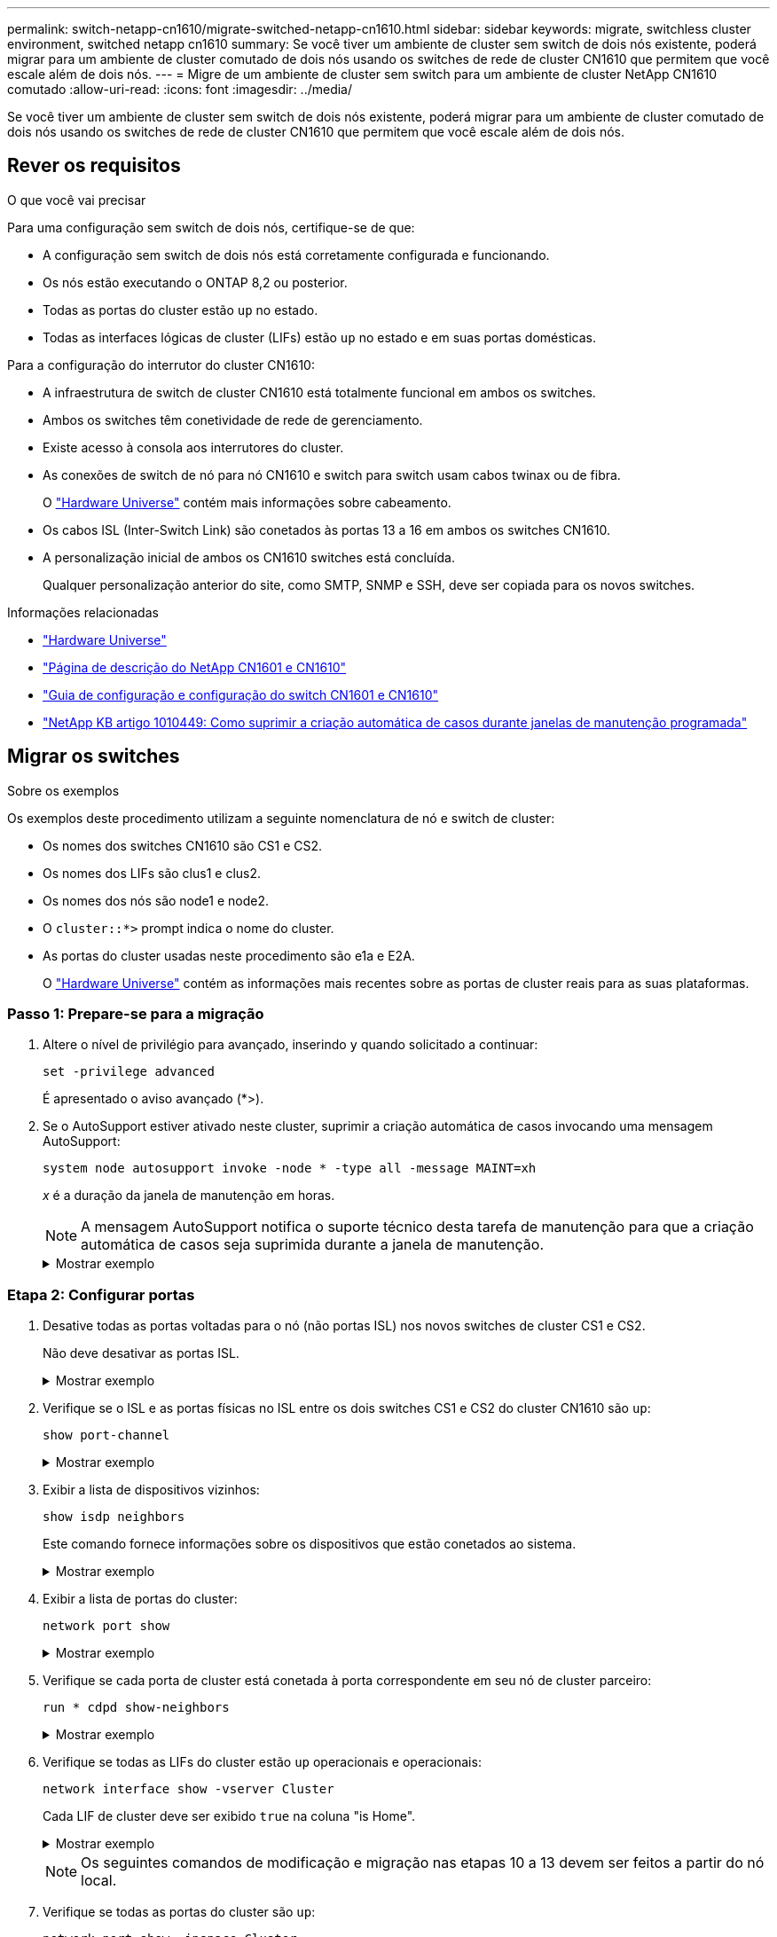 ---
permalink: switch-netapp-cn1610/migrate-switched-netapp-cn1610.html 
sidebar: sidebar 
keywords: migrate, switchless cluster environment, switched netapp cn1610 
summary: Se você tiver um ambiente de cluster sem switch de dois nós existente, poderá migrar para um ambiente de cluster comutado de dois nós usando os switches de rede de cluster CN1610 que permitem que você escale além de dois nós. 
---
= Migre de um ambiente de cluster sem switch para um ambiente de cluster NetApp CN1610 comutado
:allow-uri-read: 
:icons: font
:imagesdir: ../media/


[role="lead"]
Se você tiver um ambiente de cluster sem switch de dois nós existente, poderá migrar para um ambiente de cluster comutado de dois nós usando os switches de rede de cluster CN1610 que permitem que você escale além de dois nós.



== Rever os requisitos

.O que você vai precisar
Para uma configuração sem switch de dois nós, certifique-se de que:

* A configuração sem switch de dois nós está corretamente configurada e funcionando.
* Os nós estão executando o ONTAP 8,2 ou posterior.
* Todas as portas do cluster estão `up` no estado.
* Todas as interfaces lógicas de cluster (LIFs) estão `up` no estado e em suas portas domésticas.


Para a configuração do interrutor do cluster CN1610:

* A infraestrutura de switch de cluster CN1610 está totalmente funcional em ambos os switches.
* Ambos os switches têm conetividade de rede de gerenciamento.
* Existe acesso à consola aos interrutores do cluster.
* As conexões de switch de nó para nó CN1610 e switch para switch usam cabos twinax ou de fibra.
+
O https://hwu.netapp.com/["Hardware Universe"^] contém mais informações sobre cabeamento.

* Os cabos ISL (Inter-Switch Link) são conetados às portas 13 a 16 em ambos os switches CN1610.
* A personalização inicial de ambos os CN1610 switches está concluída.
+
Qualquer personalização anterior do site, como SMTP, SNMP e SSH, deve ser copiada para os novos switches.



.Informações relacionadas
* http://hwu.netapp.com["Hardware Universe"^]
* http://support.netapp.com/NOW/download/software/cm_switches_ntap/["Página de descrição do NetApp CN1601 e CN1610"^]
* https://library.netapp.com/ecm/ecm_download_file/ECMP1118645["Guia de configuração e configuração do switch CN1601 e CN1610"^]
* https://kb.netapp.com/Advice_and_Troubleshooting/Data_Storage_Software/ONTAP_OS/How_to_suppress_automatic_case_creation_during_scheduled_maintenance_windows["NetApp KB artigo 1010449: Como suprimir a criação automática de casos durante janelas de manutenção programada"^]




== Migrar os switches

.Sobre os exemplos
Os exemplos deste procedimento utilizam a seguinte nomenclatura de nó e switch de cluster:

* Os nomes dos switches CN1610 são CS1 e CS2.
* Os nomes dos LIFs são clus1 e clus2.
* Os nomes dos nós são node1 e node2.
* O `cluster::*>` prompt indica o nome do cluster.
* As portas do cluster usadas neste procedimento são e1a e E2A.
+
O https://hwu.netapp.com/["Hardware Universe"^] contém as informações mais recentes sobre as portas de cluster reais para as suas plataformas.





=== Passo 1: Prepare-se para a migração

. Altere o nível de privilégio para avançado, inserindo `y` quando solicitado a continuar:
+
`set -privilege advanced`

+
É apresentado o aviso avançado (*>).

. Se o AutoSupport estiver ativado neste cluster, suprimir a criação automática de casos invocando uma mensagem AutoSupport:
+
`system node autosupport invoke -node * -type all -message MAINT=xh`

+
_x_ é a duração da janela de manutenção em horas.

+

NOTE: A mensagem AutoSupport notifica o suporte técnico desta tarefa de manutenção para que a criação automática de casos seja suprimida durante a janela de manutenção.

+
.Mostrar exemplo
[%collapsible]
====
O seguinte comando suprime a criação automática de casos por duas horas:

[listing]
----
cluster::*> system node autosupport invoke -node * -type all -message MAINT=2h
----
====




=== Etapa 2: Configurar portas

. Desative todas as portas voltadas para o nó (não portas ISL) nos novos switches de cluster CS1 e CS2.
+
Não deve desativar as portas ISL.

+
.Mostrar exemplo
[%collapsible]
====
O exemplo a seguir mostra que as portas 1 a 12 voltadas para o nó estão desativadas no switch CS1:

[listing]
----

(cs1)> enable
(cs1)# configure
(cs1)(Config)# interface 0/1-0/12
(cs1)(Interface 0/1-0/12)# shutdown
(cs1)(Interface 0/1-0/12)# exit
(cs1)(Config)# exit
----
O exemplo a seguir mostra que as portas 1 a 12 voltadas para o nó estão desativadas no switch CS2:

[listing]
----

(c2)> enable
(cs2)# configure
(cs2)(Config)# interface 0/1-0/12
(cs2)(Interface 0/1-0/12)# shutdown
(cs2)(Interface 0/1-0/12)# exit
(cs2)(Config)# exit
----
====
. Verifique se o ISL e as portas físicas no ISL entre os dois switches CS1 e CS2 do cluster CN1610 são `up`:
+
`show port-channel`

+
.Mostrar exemplo
[%collapsible]
====
O exemplo a seguir mostra que as portas ISL estão `up` no interrutor CS1:

[listing]
----

(cs1)# show port-channel 3/1
Local Interface................................ 3/1
Channel Name................................... ISL-LAG
Link State..................................... Up
Admin Mode..................................... Enabled
Type........................................... Static
Load Balance Option............................ 7
(Enhanced hashing mode)

Mbr    Device/       Port      Port
Ports  Timeout       Speed     Active
------ ------------- --------- -------
0/13   actor/long    10G Full  True
       partner/long
0/14   actor/long    10G Full  True
       partner/long
0/15   actor/long    10G Full  True
       partner/long
0/16   actor/long    10G Full  True
       partner/long
----
O exemplo a seguir mostra que as portas ISL estão `up` no interrutor CS2:

[listing]
----

(cs2)# show port-channel 3/1
Local Interface................................ 3/1
Channel Name................................... ISL-LAG
Link State..................................... Up
Admin Mode..................................... Enabled
Type........................................... Static
Load Balance Option............................ 7
(Enhanced hashing mode)

Mbr    Device/       Port      Port
Ports  Timeout       Speed     Active
------ ------------- --------- -------
0/13   actor/long    10G Full  True
       partner/long
0/14   actor/long    10G Full  True
       partner/long
0/15   actor/long    10G Full  True
       partner/long
0/16   actor/long    10G Full  True
       partner/long
----
====
. Exibir a lista de dispositivos vizinhos:
+
`show isdp neighbors`

+
Este comando fornece informações sobre os dispositivos que estão conetados ao sistema.

+
.Mostrar exemplo
[%collapsible]
====
O exemplo a seguir lista os dispositivos vizinhos no switch CS1:

[listing]
----

(cs1)# show isdp neighbors
Capability Codes: R - Router, T - Trans Bridge, B - Source Route Bridge,
                  S - Switch, H - Host, I - IGMP, r - Repeater
Device ID              Intf         Holdtime  Capability   Platform  Port ID
---------------------- ------------ --------- ------------ --------- ------------
cs2                    0/13         11        S            CN1610    0/13
cs2                    0/14         11        S            CN1610    0/14
cs2                    0/15         11        S            CN1610    0/15
cs2                    0/16         11        S            CN1610    0/16
----
O exemplo a seguir lista os dispositivos vizinhos no switch CS2:

[listing]
----

(cs2)# show isdp neighbors
Capability Codes: R - Router, T - Trans Bridge, B - Source Route Bridge,
                  S - Switch, H - Host, I - IGMP, r - Repeater
Device ID              Intf         Holdtime  Capability   Platform  Port ID
---------------------- ------------ --------- ------------ --------- ------------
cs1                    0/13         11        S            CN1610    0/13
cs1                    0/14         11        S            CN1610    0/14
cs1                    0/15         11        S            CN1610    0/15
cs1                    0/16         11        S            CN1610    0/16
----
====
. Exibir a lista de portas do cluster:
+
`network port show`

+
.Mostrar exemplo
[%collapsible]
====
O exemplo a seguir mostra as portas de cluster disponíveis:

[listing]
----

cluster::*> network port show -ipspace Cluster
Node: node1
                                                                       Ignore
                                                  Speed(Mbps) Health   Health
Port      IPspace      Broadcast Domain Link MTU  Admin/Oper  Status   Status
--------- ------------ ---------------- ---- ---- ----------- -------- ------
e0a       Cluster      Cluster          up   9000  auto/10000 healthy  false
e0b       Cluster      Cluster          up   9000  auto/10000 healthy  false
e0c       Cluster      Cluster          up   9000  auto/10000 healthy  false
e0d       Cluster      Cluster          up   9000  auto/10000 healthy  false
e4a       Cluster      Cluster          up   9000  auto/10000 healthy  false
e4b       Cluster      Cluster          up   9000  auto/10000 healthy  false

Node: node2
                                                                       Ignore
                                                  Speed(Mbps) Health   Health
Port      IPspace      Broadcast Domain Link MTU  Admin/Oper  Status   Status
--------- ------------ ---------------- ---- ---- ----------- -------- ------
e0a       Cluster      Cluster          up   9000  auto/10000 healthy  false
e0b       Cluster      Cluster          up   9000  auto/10000 healthy  false
e0c       Cluster      Cluster          up   9000  auto/10000 healthy  false
e0d       Cluster      Cluster          up   9000  auto/10000 healthy  false
e4a       Cluster      Cluster          up   9000  auto/10000 healthy  false
e4b       Cluster      Cluster          up   9000  auto/10000 healthy  false
12 entries were displayed.
----
====
. Verifique se cada porta de cluster está conetada à porta correspondente em seu nó de cluster parceiro:
+
`run * cdpd show-neighbors`

+
.Mostrar exemplo
[%collapsible]
====
O exemplo a seguir mostra que as portas de cluster e1a e E2A estão conetadas à mesma porta em seu nó de parceiro de cluster:

[listing]
----

cluster::*> run * cdpd show-neighbors
2 entries were acted on.

Node: node1
Local  Remote          Remote                 Remote           Hold  Remote
Port   Device          Interface              Platform         Time  Capability
------ --------------- ---------------------- ---------------- ----- ----------
e1a    node2           e1a                    FAS3270           137   H
e2a    node2           e2a                    FAS3270           137   H


Node: node2

Local  Remote          Remote                 Remote           Hold  Remote
Port   Device          Interface              Platform         Time  Capability
------ --------------- ---------------------- ---------------- ----- ----------
e1a    node1           e1a                    FAS3270           161   H
e2a    node1           e2a                    FAS3270           161   H
----
====
. Verifique se todas as LIFs do cluster estão `up` operacionais e operacionais:
+
`network interface show -vserver Cluster`

+
Cada LIF de cluster deve ser exibido `true` na coluna "is Home".

+
.Mostrar exemplo
[%collapsible]
====
[listing]
----

cluster::*> network interface show -vserver Cluster
            Logical    Status     Network       Current       Current Is
Vserver     Interface  Admin/Oper Address/Mask  Node          Port    Home
----------- ---------- ---------- ------------- ------------- ------- ----
node1
            clus1      up/up      10.10.10.1/16 node1         e1a     true
            clus2      up/up      10.10.10.2/16 node1         e2a     true
node2
            clus1      up/up      10.10.11.1/16 node2         e1a     true
            clus2      up/up      10.10.11.2/16 node2         e2a     true

4 entries were displayed.
----
====
+

NOTE: Os seguintes comandos de modificação e migração nas etapas 10 a 13 devem ser feitos a partir do nó local.

. Verifique se todas as portas do cluster são `up`:
+
`network port show -ipspace Cluster`

+
.Mostrar exemplo
[%collapsible]
====
[listing]
----
cluster::*> network port show -ipspace Cluster

                                       Auto-Negot  Duplex     Speed (Mbps)
Node   Port   Role         Link  MTU   Admin/Oper  Admin/Oper Admin/Oper
------ ------ ------------ ----- ----- ----------- ---------- ------------
node1
       e1a    clus1        up    9000  true/true  full/full   auto/10000
       e2a    clus2        up    9000  true/true  full/full   auto/10000
node2
       e1a    clus1        up    9000  true/true  full/full   auto/10000
       e2a    clus2        up    9000  true/true  full/full   auto/10000

4 entries were displayed.
----
====
. Defina o `-auto-revert` parâmetro como `false` no cluster LIFs clus1 e clus2 em ambos os nós:
+
`network interface modify`

+
.Mostrar exemplo
[%collapsible]
====
[listing]
----

cluster::*> network interface modify -vserver node1 -lif clus1 -auto-revert false
cluster::*> network interface modify -vserver node1 -lif clus2 -auto-revert false
cluster::*> network interface modify -vserver node2 -lif clus1 -auto-revert false
cluster::*> network interface modify -vserver node2 -lif clus2 -auto-revert false
----
====
+

NOTE: Para a versão 8,3 e posterior, use o seguinte comando: `network interface modify -vserver Cluster -lif * -auto-revert false`

. Faça ping nas portas do cluster para verificar a conetividade do cluster:
+
`cluster ping-cluster local`

+
O comando output mostra conetividade entre todas as portas do cluster.

. Migre clus1 para a porta E2A no console de cada nó:
+
`network interface migrate`

+
.Mostrar exemplo
[%collapsible]
====
O exemplo a seguir mostra o processo de migração do clus1 para a porta E2A em node1 e node2:

[listing]
----

cluster::*> network interface migrate -vserver node1 -lif clus1 -source-node node1 -dest-node node1 -dest-port e2a
cluster::*> network interface migrate -vserver node2 -lif clus1 -source-node node2 -dest-node node2 -dest-port e2a
----
====
+

NOTE: Para a versão 8,3 e posterior, use o seguinte comando: `network interface migrate -vserver Cluster -lif clus1 -destination-node node1 -destination-port e2a`

. Verifique se a migração ocorreu:
+
`network interface show -vserver Cluster`

+
.Mostrar exemplo
[%collapsible]
====
O exemplo a seguir verifica se o clus1 foi migrado para a porta E2A em node1 e node2:

[listing]
----

cluster::*> network interface show -vserver Cluster
            Logical    Status     Network       Current       Current Is
Vserver     Interface  Admin/Oper Address/Mask  Node          Port    Home
----------- ---------- ---------- ------------- ------------- ------- ----
node1
            clus1      up/up    10.10.10.1/16   node1         e2a     false
            clus2      up/up    10.10.10.2/16   node1         e2a     true
node2
            clus1      up/up    10.10.11.1/16   node2         e2a     false
            clus2      up/up    10.10.11.2/16   node2         e2a     true

4 entries were displayed.
----
====
. Encerre a porta e1a do cluster em ambos os nós:
+
`network port modify`

+
.Mostrar exemplo
[%collapsible]
====
O exemplo a seguir mostra como desligar a porta e1a em node1 e node2:

[listing]
----

cluster::*> network port modify -node node1 -port e1a -up-admin false
cluster::*> network port modify -node node2 -port e1a -up-admin false
----
====
. Verifique o status da porta:
+
`network port show`

+
.Mostrar exemplo
[%collapsible]
====
O exemplo a seguir mostra que a porta e1a está `down` em node1 e node2:

[listing]
----

cluster::*> network port show -role cluster
                                      Auto-Negot  Duplex     Speed (Mbps)
Node   Port   Role         Link   MTU Admin/Oper  Admin/Oper Admin/Oper
------ ------ ------------ ---- ----- ----------- ---------- ------------
node1
       e1a    clus1        down  9000  true/true  full/full   auto/10000
       e2a    clus2        up    9000  true/true  full/full   auto/10000
node2
       e1a    clus1        down  9000  true/true  full/full   auto/10000
       e2a    clus2        up    9000  true/true  full/full   auto/10000

4 entries were displayed.
----
====
. Desconete o cabo da porta de cluster e1a no node1 e conete o e1a à porta 1 no switch de cluster CS1, usando o cabeamento apropriado suportado pelos switches CN1610.
+
O link:https://hwu.netapp.com/Switch/Index["Hardware Universe"^] contém mais informações sobre cabeamento.

. Desconete o cabo da porta de cluster e1a no node2 e conete o e1a à porta 2 no switch de cluster CS1, usando o cabeamento apropriado suportado pelos switches CN1610.
. Habilite todas as portas voltadas para o nó no switch de cluster CS1.
+
.Mostrar exemplo
[%collapsible]
====
O exemplo a seguir mostra que as portas 1 a 12 estão ativadas no switch CS1:

[listing]
----

(cs1)# configure
(cs1)(Config)# interface 0/1-0/12
(cs1)(Interface 0/1-0/12)# no shutdown
(cs1)(Interface 0/1-0/12)# exit
(cs1)(Config)# exit
----
====
. Ative a primeira porta de cluster e1a em cada nó:
+
`network port modify`

+
.Mostrar exemplo
[%collapsible]
====
O exemplo a seguir mostra como ativar a porta e1a em node1 e node2:

[listing]
----

cluster::*> network port modify -node node1 -port e1a -up-admin true
cluster::*> network port modify -node node2 -port e1a -up-admin true
----
====
. Verifique se todas as portas do cluster são `up`:
+
`network port show -ipspace Cluster`

+
.Mostrar exemplo
[%collapsible]
====
O exemplo a seguir mostra que todas as portas de cluster estão `up` em node1 e node2:

[listing]
----

cluster::*> network port show -ipspace Cluster
                                      Auto-Negot  Duplex     Speed (Mbps)
Node   Port   Role         Link   MTU Admin/Oper  Admin/Oper Admin/Oper
------ ------ ------------ ---- ----- ----------- ---------- ------------
node1
       e1a    clus1        up    9000  true/true  full/full   auto/10000
       e2a    clus2        up    9000  true/true  full/full   auto/10000
node2
       e1a    clus1        up    9000  true/true  full/full   auto/10000
       e2a    clus2        up    9000  true/true  full/full   auto/10000

4 entries were displayed.
----
====
. Reverter clus1 (que foi migrado anteriormente) para e1a em ambos os nós:
+
`network interface revert`

+
.Mostrar exemplo
[%collapsible]
====
O exemplo a seguir mostra como reverter clus1 para a porta e1a em node1 e node2:

[listing]
----

cluster::*> network interface revert -vserver node1 -lif clus1
cluster::*> network interface revert -vserver node2 -lif clus1
----
====
+

NOTE: Para a versão 8,3 e posterior, use o seguinte comando: `network interface revert -vserver Cluster -lif <nodename_clus<N>>`

. Verifique se todas as LIFs do cluster são `up`, operacionais e exibidas como `true` na coluna "está Home":
+
`network interface show -vserver Cluster`

+
.Mostrar exemplo
[%collapsible]
====
O exemplo a seguir mostra que todos os LIFs estão `up` em node1 e node2 e que os resultados da coluna "está em Casa" são `true`:

[listing]
----

cluster::*> network interface show -vserver Cluster
            Logical    Status     Network       Current       Current Is
Vserver     Interface  Admin/Oper Address/Mask  Node          Port    Home
----------- ---------- ---------- ------------- ------------- ------- ----
node1
            clus1      up/up    10.10.10.1/16   node1         e1a     true
            clus2      up/up    10.10.10.2/16   node1         e2a     true
node2
            clus1      up/up    10.10.11.1/16   node2         e1a     true
            clus2      up/up    10.10.11.2/16   node2         e2a     true

4 entries were displayed.
----
====
. Exibir informações sobre o status dos nós no cluster:
+
`cluster show`

+
.Mostrar exemplo
[%collapsible]
====
O exemplo a seguir exibe informações sobre a integridade e a elegibilidade dos nós no cluster:

[listing]
----

cluster::*> cluster show
Node                 Health  Eligibility   Epsilon
-------------------- ------- ------------  ------------
node1                true    true          false
node2                true    true          false
----
====
. Migre clus2 para a porta e1a no console de cada nó:
+
`network interface migrate`

+
.Mostrar exemplo
[%collapsible]
====
O exemplo a seguir mostra o processo de migração do clus2 para a porta e1a em node1 e node2:

[listing]
----

cluster::*> network interface migrate -vserver node1 -lif clus2 -source-node node1 -dest-node node1 -dest-port e1a
cluster::*> network interface migrate -vserver node2 -lif clus2 -source-node node2 -dest-node node2 -dest-port e1a
----
====
+

NOTE: Para a versão 8,3 e posterior, use o seguinte comando: `network interface migrate -vserver Cluster -lif node1_clus2 -dest-node node1 -dest-port e1a`

. Verifique se a migração ocorreu:
+
`network interface show -vserver Cluster`

+
.Mostrar exemplo
[%collapsible]
====
O exemplo a seguir verifica se o clus2 foi migrado para a porta e1a em node1 e node2:

[listing]
----

cluster::*> network interface show -vserver Cluster
            Logical    Status     Network       Current       Current Is
Vserver     Interface  Admin/Oper Address/Mask  Node          Port    Home
----------- ---------- ---------- ------------- ------------- ------- ----
node1
            clus1      up/up    10.10.10.1/16   node1         e1a     true
            clus2      up/up    10.10.10.2/16   node1         e1a     false
node2
            clus1      up/up    10.10.11.1/16   node2         e1a     true
            clus2      up/up    10.10.11.2/16   node2         e1a     false

4 entries were displayed.
----
====
. Encerre a porta E2A do cluster em ambos os nós:
+
`network port modify`

+
.Mostrar exemplo
[%collapsible]
====
O exemplo a seguir mostra como desligar a porta E2A em node1 e node2:

[listing]
----

cluster::*> network port modify -node node1 -port e2a -up-admin false
cluster::*> network port modify -node node2 -port e2a -up-admin false
----
====
. Verifique o status da porta:
+
`network port show`

+
.Mostrar exemplo
[%collapsible]
====
O exemplo a seguir mostra que a porta E2A está `down` em node1 e node2:

[listing]
----

cluster::*> network port show -role cluster
                                      Auto-Negot  Duplex     Speed (Mbps)
Node   Port   Role         Link   MTU Admin/Oper  Admin/Oper Admin/Oper
------ ------ ------------ ---- ----- ----------- ---------- ------------
node1
       e1a    clus1        up    9000  true/true  full/full   auto/10000
       e2a    clus2        down  9000  true/true  full/full   auto/10000
node2
       e1a    clus1        up    9000  true/true  full/full   auto/10000
       e2a    clus2        down  9000  true/true  full/full   auto/10000

4 entries were displayed.
----
====
. Desconete o cabo da porta de cluster E2A no node1 e conete o E2A à porta 1 no switch de cluster CS2, usando o cabeamento apropriado suportado pelos switches CN1610.
. Desconete o cabo da porta de cluster E2A no node2 e conete o E2A à porta 2 no switch de cluster CS2, usando o cabeamento apropriado suportado pelos switches CN1610.
. Habilite todas as portas voltadas para o nó no switch de cluster CS2.
+
.Mostrar exemplo
[%collapsible]
====
O exemplo a seguir mostra que as portas 1 a 12 estão ativadas no switch CS2:

[listing]
----

(cs2)# configure
(cs2)(Config)# interface 0/1-0/12
(cs2)(Interface 0/1-0/12)# no shutdown
(cs2)(Interface 0/1-0/12)# exit
(cs2)(Config)# exit
----
====
. Ative a segunda porta de cluster E2A em cada nó.
+
.Mostrar exemplo
[%collapsible]
====
O exemplo a seguir mostra como ativar a porta E2A em node1 e node2:

[listing]
----

cluster::*> network port modify -node node1 -port e2a -up-admin true
cluster::*> network port modify -node node2 -port e2a -up-admin true
----
====
. Verifique se todas as portas do cluster são `up`:
+
`network port show -ipspace Cluster`

+
.Mostrar exemplo
[%collapsible]
====
O exemplo a seguir mostra que todas as portas de cluster estão `up` em node1 e node2:

[listing]
----

cluster::*> network port show -ipspace Cluster
                                      Auto-Negot  Duplex     Speed (Mbps)
Node   Port   Role         Link   MTU Admin/Oper  Admin/Oper Admin/Oper
------ ------ ------------ ---- ----- ----------- ---------- ------------
node1
       e1a    clus1        up    9000  true/true  full/full   auto/10000
       e2a    clus2        up    9000  true/true  full/full   auto/10000
node2
       e1a    clus1        up    9000  true/true  full/full   auto/10000
       e2a    clus2        up    9000  true/true  full/full   auto/10000

4 entries were displayed.
----
====
. Reverter clus2 (que foi migrado anteriormente) para E2A em ambos os nós:
+
`network interface revert`

+
.Mostrar exemplo
[%collapsible]
====
O exemplo a seguir mostra como reverter clus2 para a porta E2A em node1 e node2:

[listing]
----

cluster::*> network interface revert -vserver node1 -lif clus2
cluster::*> network interface revert -vserver node2 -lif clus2
----
====
+

NOTE: Para a versão 8,3 e posterior, os comandos são:
`cluster::*> network interface revert -vserver Cluster -lif node1_clus2` E.
`cluster::*> network interface revert -vserver Cluster -lif node2_clus2`





=== Passo 3: Conclua a configuração

. Verifique se todas as interfaces são exibidas `true` na coluna "está Home":
+
`network interface show -vserver Cluster`

+
.Mostrar exemplo
[%collapsible]
====
O exemplo a seguir mostra que todos os LIFs estão `up` em node1 e node2 e que os resultados da coluna "está em Casa" são `true`:

[listing]
----

cluster::*> network interface show -vserver Cluster

             Logical    Status     Network            Current     Current Is
Vserver      Interface  Admin/Oper Address/Mask       Node        Port    Home
-----------  ---------- ---------- ------------------ ----------- ------- ----
node1
             clus1      up/up      10.10.10.1/16      node1       e1a     true
             clus2      up/up      10.10.10.2/16      node1       e2a     true
node2
             clus1      up/up      10.10.11.1/16      node2       e1a     true
             clus2      up/up      10.10.11.2/16      node2       e2a     true
----
====
. Faça ping nas portas do cluster para verificar a conetividade do cluster:
+
`cluster ping-cluster local`

+
O comando output mostra conetividade entre todas as portas do cluster.

. Verifique se ambos os nós têm duas conexões para cada switch:
+
`show isdp neighbors`

+
.Mostrar exemplo
[%collapsible]
====
O exemplo a seguir mostra os resultados apropriados para ambos os switches:

[listing]
----

(cs1)# show isdp neighbors
Capability Codes: R - Router, T - Trans Bridge, B - Source Route Bridge,
                  S - Switch, H - Host, I - IGMP, r - Repeater
Device ID              Intf         Holdtime  Capability   Platform  Port ID
---------------------- ------------ --------- ------------ --------- ------------
node1                  0/1          132       H            FAS3270   e1a
node2                  0/2          163       H            FAS3270   e1a
cs2                    0/13         11        S            CN1610    0/13
cs2                    0/14         11        S            CN1610    0/14
cs2                    0/15         11        S            CN1610    0/15
cs2                    0/16         11        S            CN1610    0/16

(cs2)# show isdp neighbors
Capability Codes: R - Router, T - Trans Bridge, B - Source Route Bridge,
                  S - Switch, H - Host, I - IGMP, r - Repeater
Device ID              Intf         Holdtime  Capability   Platform  Port ID
---------------------- ------------ --------- ------------ --------- ------------
node1                  0/1          132       H            FAS3270   e2a
node2                  0/2          163       H            FAS3270   e2a
cs1                    0/13         11        S            CN1610    0/13
cs1                    0/14         11        S            CN1610    0/14
cs1                    0/15         11        S            CN1610    0/15
cs1                    0/16         11        S            CN1610    0/16
----
====
. Exiba informações sobre os dispositivos em sua configuração:
+
`network device discovery show`

. Desative as configurações sem switch de dois nós em ambos os nós usando o comando de privilégio avançado:
+
`network options detect-switchless modify`

+
.Mostrar exemplo
[%collapsible]
====
O exemplo a seguir mostra como desativar as configurações sem switch:

[listing]
----

cluster::*> network options detect-switchless modify -enabled false
----
====
+

NOTE: Para a versão 9,2 e posterior, ignore esta etapa, pois a configuração é convertida automaticamente.

. Verifique se as definições estão desativadas:
+
`network options detect-switchless-cluster show`

+
.Mostrar exemplo
[%collapsible]
====
A `false` saída no exemplo a seguir mostra que as configurações estão desativadas:

[listing]
----

cluster::*> network options detect-switchless-cluster show
Enable Switchless Cluster Detection: false
----
====
+

NOTE: Para a versão 9,2 e posterior, aguarde até `Enable Switchless Cluster` que seja definido como false. Isso pode levar até três minutos.

. Configure os clusters clus1 e clus2 para reverter automaticamente em cada nó e confirmar.
+
.Mostrar exemplo
[%collapsible]
====
[listing]
----

cluster::*> network interface modify -vserver node1 -lif clus1 -auto-revert true
cluster::*> network interface modify -vserver node1 -lif clus2 -auto-revert true
cluster::*> network interface modify -vserver node2 -lif clus1 -auto-revert true
cluster::*> network interface modify -vserver node2 -lif clus2 -auto-revert true
----
====
+

NOTE: Para a versão 8,3 e posterior, use o seguinte comando: `network interface modify -vserver Cluster -lif * -auto-revert true` Para habilitar a reversão automática em todos os nós do cluster.

. Verifique o status dos membros do nó no cluster:
+
`cluster show`

+
.Mostrar exemplo
[%collapsible]
====
O exemplo a seguir mostra informações sobre a integridade e a elegibilidade dos nós no cluster:

[listing]
----

cluster::*> cluster show
Node                 Health  Eligibility   Epsilon
-------------------- ------- ------------  ------------
node1                true    true          false
node2                true    true          false
----
====
. Se você suprimiu a criação automática de casos, reative-a invocando uma mensagem AutoSupport:
+
`system node autosupport invoke -node * -type all -message MAINT=END`

+
.Mostrar exemplo
[%collapsible]
====
[listing]
----
cluster::*> system node autosupport invoke -node * -type all -message MAINT=END
----
====
. Altere o nível de privilégio de volta para admin:
+
`set -privilege admin`


